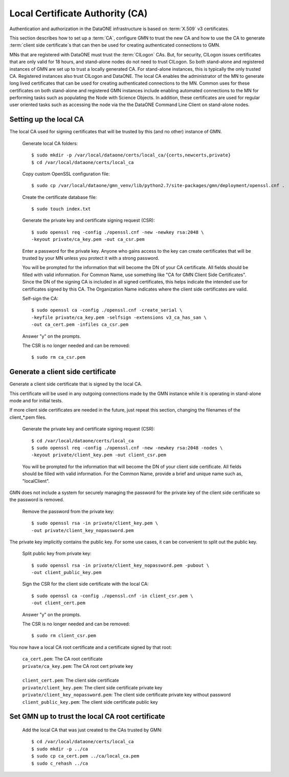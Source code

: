 Local Certificate Authority (CA)
================================

Authentication and authorization in the DataONE infrastructure is based on
:term:`X.509` v3 certificates.

This section describes how to set up a :term:`CA`, configure GMN to trust the new CA and how to use the CA to generate :term:`client side certificate`\ s that can then be used for creating authenticated connections to GMN.

MNs that are registered with DataONE must trust the :term:`CILogon` CAs. But, for security, CILogon issues certificates that are only valid for 18 hours, and stand-alone nodes do not need to trust CILogon. So both stand-alone and registered instances of GMN are set up to trust a locally generated CA. For stand-alone instances, this is typically the only trusted CA. Registered instances also trust CILogon and DataONE. The local CA enables the administrator of the MN to generate long lived certificates that can be used for creating authenticated connections to the MN. Common uses for these certificates on both stand-alone and registered GMN instances include enabling automated connections to the MN for performing tasks such as populating the Node with Science Objects. In addition, these certificates are used for regular user oriented tasks such as accessing the node via the the DataONE Command Line Client on stand-alone nodes.


Setting up the local CA
~~~~~~~~~~~~~~~~~~~~~~~

The local CA used for signing certificates that will be trusted by this (and no other) instance of GMN.

  Generate local CA folders::

    $ sudo mkdir -p /var/local/dataone/certs/local_ca/{certs,newcerts,private}
    $ cd /var/local/dataone/certs/local_ca

  Copy custom OpenSSL configuration file::

    $ sudo cp /var/local/dataone/gmn_venv/lib/python2.7/site-packages/gmn/deployment/openssl.cnf .

  Create the certificate database file::

    $ sudo touch index.txt

  Generate the private key and certificate signing request (CSR)::

    $ sudo openssl req -config ./openssl.cnf -new -newkey rsa:2048 \
    -keyout private/ca_key.pem -out ca_csr.pem

  Enter a password for the private key. Anyone who gains access to the key can
  create certificates that will be trusted by your MN unless you protect it with
  a strong password.

  You will be prompted for the information that will become the DN of your CA
  certificate. All fields should be filled with valid information. For Common
  Name, use something like "CA for GMN Client Side Certificates". Since the DN
  of the signing CA is included in all signed certificates, this helps indicate
  the intended use for certificates signed by this CA. The Organization Name
  indicates where the client side certificates are valid.

  Self-sign the CA::

    $ sudo openssl ca -config ./openssl.cnf -create_serial \
    -keyfile private/ca_key.pem -selfsign -extensions v3_ca_has_san \
    -out ca_cert.pem -infiles ca_csr.pem

  Answer "y" on the prompts.

  The CSR is no longer needed and can be removed::

    $ sudo rm ca_csr.pem


Generate a client side certificate
~~~~~~~~~~~~~~~~~~~~~~~~~~~~~~~~~~

Generate a client side certificate that is signed by the local CA.

This certificate will be used in any outgoing connections made by the GMN instance while it is operating in stand-alone mode and for initial tests.

If more client side certificates are needed in the future, just repeat this section, changing the filenames of the client_*.pem files.

  Generate the private key and certificate signing request (CSR)::

    $ cd /var/local/dataone/certs/local_ca
    $ sudo openssl req -config ./openssl.cnf -new -newkey rsa:2048 -nodes \
    -keyout private/client_key.pem -out client_csr.pem

  You will be prompted for the information that will become the DN of your
  client side certificate. All fields should be filled with valid information.
  For the Common Name, provide a brief and unique name such as, "localClient".

GMN does not include a system for securely managing the password for the private key of the client side certificate so the password is removed.

  Remove the password from the private key::

    $ sudo openssl rsa -in private/client_key.pem \
    -out private/client_key_nopassword.pem

The private key implicitly contains the public key. For some use cases, it can be convenient to split out the public key.

  Split public key from private key::

    $ sudo openssl rsa -in private/client_key_nopassword.pem -pubout \
    -out client_public_key.pem

  Sign the CSR for the client side certificate with the local CA::

    $ sudo openssl ca -config ./openssl.cnf -in client_csr.pem \
    -out client_cert.pem

  Answer "y" on the prompts.

  The CSR is no longer needed and can be removed::

    $ sudo rm client_csr.pem

You now have a local CA root certificate and a certificate signed by that root:

  | ``ca_cert.pem``: The CA root certificate
  | ``private/ca_key.pem``: The CA root cert private key
  |
  | ``client_cert.pem``: The client side certificate
  | ``private/client_key.pem``: The client side certificate private key
  | ``private/client_key_nopassword.pem``: The client side certificate private key without password
  | ``client_public_key.pem``: The client side certificate public key


Set GMN up to trust the local CA root certificate
~~~~~~~~~~~~~~~~~~~~~~~~~~~~~~~~~~~~~~~~~~~~~~~~~

  Add the local CA that was just created to the CAs trusted by GMN::

    $ cd /var/local/dataone/certs/local_ca
    $ sudo mkdir -p ../ca
    $ sudo cp ca_cert.pem ../ca/local_ca.pem
    $ sudo c_rehash ../ca
